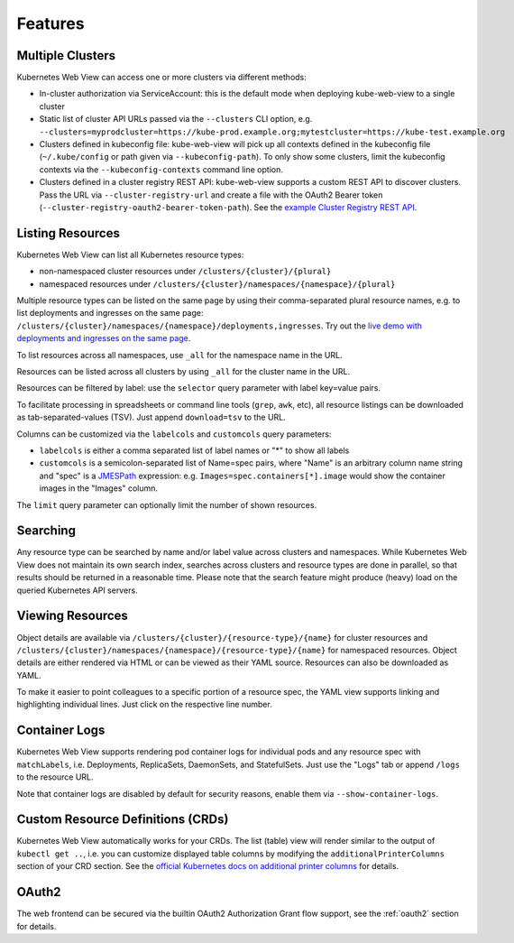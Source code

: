 ========
Features
========

Multiple Clusters
=================

Kubernetes Web View can access one or more clusters via different methods:

* In-cluster authorization via ServiceAccount: this is the default mode when deploying kube-web-view to a single cluster
* Static list of cluster API URLs passed via the ``--clusters`` CLI option, e.g. ``--clusters=myprodcluster=https://kube-prod.example.org;mytestcluster=https://kube-test.example.org``
* Clusters defined in kubeconfig file: kube-web-view will pick up all contexts defined in the kubeconfig file (``~/.kube/config`` or path given via ``--kubeconfig-path``). To only show some clusters, limit the kubeconfig contexts via the ``--kubeconfig-contexts`` command line option.
* Clusters defined in a cluster registry REST API: kube-web-view supports a custom REST API to discover clusters. Pass the URL via ``--cluster-registry-url`` and create a file with the OAuth2 Bearer token (``--cluster-registry-oauth2-bearer-token-path``). See the `example Cluster Registry REST API <https://codeberg.org/hjacobs/kube-web-view/src/branch/master/examples/cluster-registry>`_.

Listing Resources
=================

Kubernetes Web View can list all Kubernetes resource types:

* non-namespaced cluster resources under ``/clusters/{cluster}/{plural}``
* namespaced resources under ``/clusters/{cluster}/namespaces/{namespace}/{plural}``

Multiple resource types can be listed on the same page by using their comma-separated plural resource names, e.g. to list deployments and ingresses on the same page: ``/clusters/{cluster}/namespaces/{namespace}/deployments,ingresses``.
Try out the `live demo with deployments and ingresses on the same page <https://kube-web-view.demo.j-serv.de/clusters/local/namespaces/default/deployments,ingresses>`_.

To list resources across all namespaces, use ``_all`` for the namespace name in the URL.

Resources can be listed across all clusters by using ``_all`` for the cluster name in the URL.

Resources can be filtered by label: use the ``selector`` query parameter with label key=value pairs.

To facilitate processing in spreadsheets or command line tools (``grep``, ``awk``, etc), all resource listings can be downloaded as tab-separated-values (TSV). Just append ``download=tsv`` to the URL.

Columns can be customized via the ``labelcols`` and ``customcols`` query parameters:

* ``labelcols`` is either a comma separated list of label names or "*" to show all labels
* ``customcols`` is a semicolon-separated list of Name=spec pairs, where "Name" is an arbitrary column name string and "spec" is a `JMESPath <http://jmespath.org/>`_ expression: e.g. ``Images=spec.containers[*].image`` would show the container images in the "Images" column.

The ``limit`` query parameter can optionally limit the number of shown resources.

Searching
=========

Any resource type can be searched by name and/or label value across clusters and namespaces.
While Kubernetes Web View does not maintain its own search index, searches across clusters and resource types are done in parallel, so that results should be returned in a reasonable time.
Please note that the search feature might produce (heavy) load on the queried Kubernetes API servers.


Viewing Resources
=================

Object details are available via ``/clusters/{cluster}/{resource-type}/{name}`` for cluster resources
and ``/clusters/{cluster}/namespaces/{namespace}/{resource-type}/{name}`` for namespaced resources.
Object details are either rendered via HTML or can be viewed as their YAML source.
Resources can also be downloaded as YAML.

To make it easier to point colleagues to a specific portion of a resource spec, the YAML view supports linking and highlighting individual lines.
Just click on the respective line number.


Container Logs
==============

Kubernetes Web View supports rendering pod container logs for individual pods and any resource spec with ``matchLabels``, i.e. Deployments, ReplicaSets, DaemonSets, and StatefulSets.
Just use the "Logs" tab or append ``/logs`` to the resource URL.

Note that container logs are disabled by default for security reasons, enable them via ``--show-container-logs``.

Custom Resource Definitions (CRDs)
==================================

Kubernetes Web View automatically works for your CRDs. The list (table) view will render similar to the output of ``kubectl get ..``,
i.e. you can customize displayed table columns by modifying the ``additionalPrinterColumns`` section of your CRD section.
See the `official Kubernetes docs on additional printer columns <https://kubernetes.io/docs/tasks/access-kubernetes-api/custom-resources/custom-resource-definitions/#additional-printer-columns>`_ for details.

OAuth2
======

The web frontend can be secured via the builtin OAuth2 Authorization Grant flow support, see the :ref:`oauth2` section for details.
